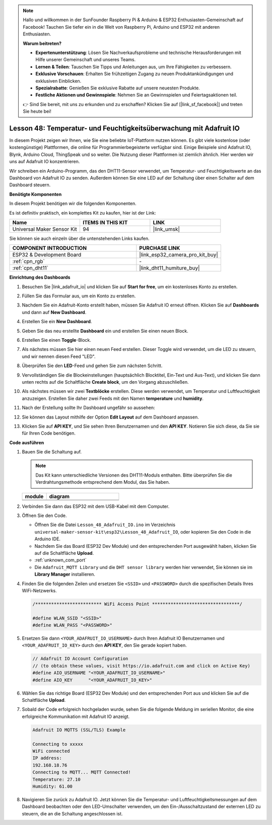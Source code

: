.. note::

   Hallo und willkommen in der SunFounder Raspberry Pi & Arduino & ESP32 Enthusiasten-Gemeinschaft auf Facebook! Tauchen Sie tiefer ein in die Welt von Raspberry Pi, Arduino und ESP32 mit anderen Enthusiasten.

   **Warum beitreten?**

   - **Expertenunterstützung**: Lösen Sie Nachverkaufsprobleme und technische Herausforderungen mit Hilfe unserer Gemeinschaft und unseres Teams.
   - **Lernen & Teilen**: Tauschen Sie Tipps und Anleitungen aus, um Ihre Fähigkeiten zu verbessern.
   - **Exklusive Vorschauen**: Erhalten Sie frühzeitigen Zugang zu neuen Produktankündigungen und exklusiven Einblicken.
   - **Spezialrabatte**: Genießen Sie exklusive Rabatte auf unsere neuesten Produkte.
   - **Festliche Aktionen und Gewinnspiele**: Nehmen Sie an Gewinnspielen und Feiertagsaktionen teil.

   👉 Sind Sie bereit, mit uns zu erkunden und zu erschaffen? Klicken Sie auf [|link_sf_facebook|] und treten Sie heute bei!

.. _esp32_adafruit_io:

Lesson 48: Temperatur- und Feuchtigkeitsüberwachung mit Adafruit IO
============================================================================

In diesem Projekt zeigen wir Ihnen, wie Sie eine beliebte IoT-Plattform nutzen können. Es gibt viele kostenlose (oder kostengünstige) Plattformen, die online für Programmierbegeisterte verfügbar sind. Einige Beispiele sind Adafruit IO, Blynk, Arduino Cloud, ThingSpeak und so weiter. Die Nutzung dieser Plattformen ist ziemlich ähnlich. Hier werden wir uns auf Adafruit IO konzentrieren.

Wir schreiben ein Arduino-Programm, das den DHT11-Sensor verwendet, um Temperatur- und Feuchtigkeitswerte an das Dashboard von Adafruit IO zu senden. Außerdem können Sie eine LED auf der Schaltung über einen Schalter auf dem Dashboard steuern.

**Benötigte Komponenten**

In diesem Projekt benötigen wir die folgenden Komponenten. 

Es ist definitiv praktisch, ein komplettes Kit zu kaufen, hier ist der Link: 

.. list-table::
    :widths: 20 20 20
    :header-rows: 1

    *   - Name	
        - ITEMS IN THIS KIT
        - LINK
    *   - Universal Maker Sensor Kit
        - 94
        - |link_umsk|

Sie können sie auch einzeln über die untenstehenden Links kaufen.

.. list-table::
    :widths: 30 20
    :header-rows: 1

    *   - COMPONENT INTRODUCTION
        - PURCHASE LINK

    *   - ESP32 & Development Board
        - |link_esp32_camera_pro_kit_buy|
    *   - :ref:`cpn_rgb`
        - \-
    *   - :ref:`cpn_dht11`
        - |link_dht11_humiture_buy|

**Einrichtung des Dashboards**

#. Besuchen Sie |link_adafruit_io| und klicken Sie auf **Start for free**, um ein kostenloses Konto zu erstellen.

   .. image:: img/sp230516_102503.png

#. Füllen Sie das Formular aus, um ein Konto zu erstellen.

   .. image:: img/sp230516_102629.png

#. Nachdem Sie ein Adafruit-Konto erstellt haben, müssen Sie Adafruit IO erneut öffnen. Klicken Sie auf **Dashboards** und dann auf **New Dashboard**.

   .. image:: img/sp230516_103347.png

#. Erstellen Sie ein **New Dashboard**.

   .. image:: img/sp230516_103744.png

#. Geben Sie das neu erstellte **Dashboard** ein und erstellen Sie einen neuen Block.

   .. image:: img/sp230516_104234.png

#. Erstellen Sie einen **Toggle**-Block.

   .. image:: img/sp230516_105727.png

#. Als nächstes müssen Sie hier einen neuen Feed erstellen. Dieser Toggle wird verwendet, um die LED zu steuern, und wir nennen diesen Feed "LED".

   .. image:: img/sp230516_105641.png

#. Überprüfen Sie den **LED**-Feed und gehen Sie zum nächsten Schritt.

   .. image:: img/sp230516_105925.png

#. Vervollständigen Sie die Blockeinstellungen (hauptsächlich Blocktitel, Ein-Text und Aus-Text), und klicken Sie dann unten rechts auf die Schaltfläche **Create block**, um den Vorgang abzuschließen.

   .. image:: img/sp230516_110124.png

#. Als nächstes müssen wir zwei **Textblöcke** erstellen. Diese werden verwendet, um Temperatur und Luftfeuchtigkeit anzuzeigen. Erstellen Sie daher zwei Feeds mit den Namen **temperature** und **humidity**.

   .. image:: img/sp230516_110657.png

#. Nach der Erstellung sollte Ihr Dashboard ungefähr so aussehen:

   .. image:: img/sp230516_111134.png

#. Sie können das Layout mithilfe der Option **Edit Layout** auf dem Dashboard anpassen.

   .. image:: img/sp230516_111240.png

#. Klicken Sie auf **API KEY**, und Sie sehen Ihren Benutzernamen und den **API KEY**. Notieren Sie sich diese, da Sie sie für Ihren Code benötigen.

   .. image:: img/sp230516_111641.png

**Code ausführen**

.. |dht11_module| image:: img/Lesson_19_dht11_module.png 
   :width: 100px

.. |dht11_module_circuit| image:: img/Lesson_48_iot_adafruitio_bb.png
   :width: 500px

.. |dht11_module_withLED| image:: img/Lesson_19_dht11_module_withLED.png
   :width: 150px

.. |dht11_module_withLED_circuit| image:: img/Lesson_48_iot_adafruitio_new_bb.png
   :width: 500px

#. Bauen Sie die Schaltung auf.

   .. note:: 
      Das Kit kann unterschiedliche Versionen des DHT11-Moduls enthalten. Bitte überprüfen Sie die Verdrahtungsmethode entsprechend dem Modul, das Sie haben.
   
   .. csv-table:: 
      :header: "module", "diagram"
      :widths: 25, 75
   
      |dht11_module|, |dht11_module_circuit|
      |dht11_module_withLED|, |dht11_module_withLED_circuit|

#. Verbinden Sie dann das ESP32 mit dem USB-Kabel mit dem Computer.

#. Öffnen Sie den Code.

   * Öffnen Sie die Datei ``Lesson_48_Adafruit_IO.ino`` im Verzeichnis ``universal-maker-sensor-kit\esp32\Lesson_48_Adafruit_IO``, oder kopieren Sie den Code in die Arduino IDE.
   * Nachdem Sie das Board (ESP32 Dev Module) und den entsprechenden Port ausgewählt haben, klicken Sie auf die Schaltfläche **Upload**.
   * :ref:`unknown_com_port`
   * Die ``Adafruit_MQTT Library`` und die ``DHT sensor library`` werden hier verwendet, Sie können sie im **Library Manager** installieren.

   .. raw:: html

       <iframe src=https://create.arduino.cc/editor/sunfounder01/987fb2fd-47e9-4a73-9020-6b2111eadd9c/preview?embed style="height:510px;width:100%;margin:10px 0" frameborder=0></iframe>


#. Finden Sie die folgenden Zeilen und ersetzen Sie ``<SSID>`` und ``<PASSWORD>`` durch die spezifischen Details Ihres WiFi-Netzwerks.

   .. code-block::  Arduino

       /************************* WiFi Access Point *********************************/

       #define WLAN_SSID "<SSID>"
       #define WLAN_PASS "<PASSWORD>"

#. Ersetzen Sie dann ``<YOUR_ADAFRUIT_IO_USERNAME>`` durch Ihren Adafruit IO Benutzernamen und ``<YOUR_ADAFRUIT_IO_KEY>`` durch den **API KEY**, den Sie gerade kopiert haben.

   .. code-block::  Arduino

       // Adafruit IO Account Configuration
       // (to obtain these values, visit https://io.adafruit.com and click on Active Key)
       #define AIO_USERNAME "<YOUR_ADAFRUIT_IO_USERNAME>"
       #define AIO_KEY      "<YOUR_ADAFRUIT_IO_KEY>"

#. Wählen Sie das richtige Board (ESP32 Dev Module) und den entsprechenden Port aus und klicken Sie auf die Schaltfläche **Upload**.

#. Sobald der Code erfolgreich hochgeladen wurde, sehen Sie die folgende Meldung im seriellen Monitor, die eine erfolgreiche Kommunikation mit Adafruit IO anzeigt.

   .. code-block::

       Adafruit IO MQTTS (SSL/TLS) Example

       Connecting to xxxxx
       WiFi connected
       IP address: 
       192.168.18.76
       Connecting to MQTT... MQTT Connected!
       Temperature: 27.10
       Humidity: 61.00

#. Navigieren Sie zurück zu Adafruit IO. Jetzt können Sie die Temperatur- und Luftfeuchtigkeitsmessungen auf dem Dashboard beobachten oder den LED-Umschalter verwenden, um den Ein-/Ausschaltzustand der externen LED zu steuern, die an die Schaltung angeschlossen ist.

   .. image:: img/sp230516_143220.png
